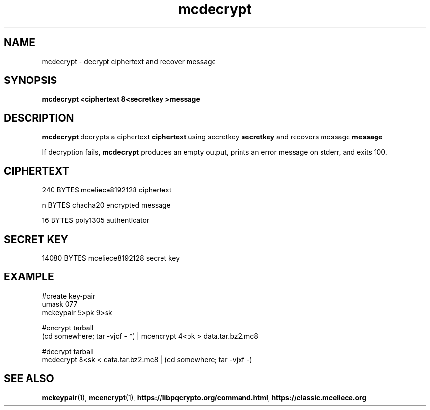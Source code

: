 .TH mcdecrypt 1
.SH NAME
mcdecrypt \- decrypt ciphertext and recover message
.SH SYNOPSIS
.B mcdecrypt <ciphertext 8<secretkey >message
.SH DESCRIPTION
.B mcdecrypt
decrypts a ciphertext
.B ciphertext
using secretkey
.B secretkey
and recovers message
.B message
.sp
If decryption fails,
.B mcdecrypt
produces an empty output, prints an error message on stderr, and exits 100.
.SH CIPHERTEXT
240 BYTES mceliece8192128 ciphertext
.sp
n BYTES chacha20 encrypted message
.sp
16 BYTES poly1305 authenticator
.SH SECRET KEY
14080 BYTES mceliece8192128 secret key
.SH EXAMPLE
.nf
#create key\-pair
umask 077
mckeypair 5>pk 9>sk

#encrypt tarball
(cd somewhere; tar \-vjcf \- *) | mcencrypt 4<pk > data.tar.bz2.mc8

#decrypt tarball
mcdecrypt 8<sk < data.tar.bz2.mc8 | (cd somewhere; tar \-vjxf \-)
.fi
.SH SEE ALSO
.BR mckeypair (1),
.BR mcencrypt (1),
.BR https://libpqcrypto.org/command.html,
.BR https://classic.mceliece.org
